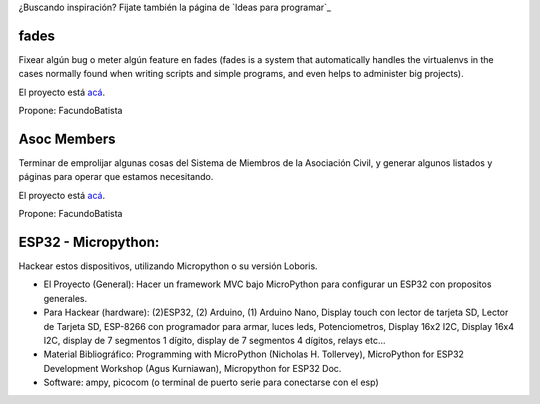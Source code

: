 ¿Buscando inspiración? Fijate también la página de `Ideas para programar`_

fades
-----

Fixear algún bug o meter algún feature en fades (fades is a system that automatically handles the virtualenvs in the cases normally found when writing scripts and simple programs, and even helps to administer big projects).

El proyecto está `acá <https://github.com/PyAr/fades/>`__.

Propone: FacundoBatista



Asoc Members
------------

Terminar de emprolijar algunas cosas del Sistema de Miembros de la Asociación Civil, y generar algunos listados y páginas para operar que estamos necesitando.

El proyecto está `acá <https://github.com/PyAr/asoc_members/>`__.

Propone: FacundoBatista

ESP32 - Micropython:
--------------------
.. image:: /wiki/PyCamp/2019/Actividades/attachment/activity.png

Hackear estos dispositivos, utilizando Micropython o su versión Loboris.

- El Proyecto (General): Hacer un framework MVC bajo MicroPython para configurar un ESP32 con propositos generales.

- Para Hackear (hardware): (2)ESP32, (2) Arduino, (1) Arduino Nano, Display touch con lector de tarjeta SD, Lector de Tarjeta SD, ESP-8266 con programador para armar, luces leds, Potenciometros, Display 16x2 I2C, Display 16x4 I2C, display de 7 segmentos 1 dígito, display de 7 segmentos 4 dígitos, relays etc...

- Material Bibliográfico: Programming with MicroPython (Nicholas H. Tollervey), MicroPython for ESP32 Development Workshop (Agus Kurniawan), Micropython for ESP32 Doc.

- Software: ampy, picocom (o terminal de puerto serie para conectarse con el esp)
